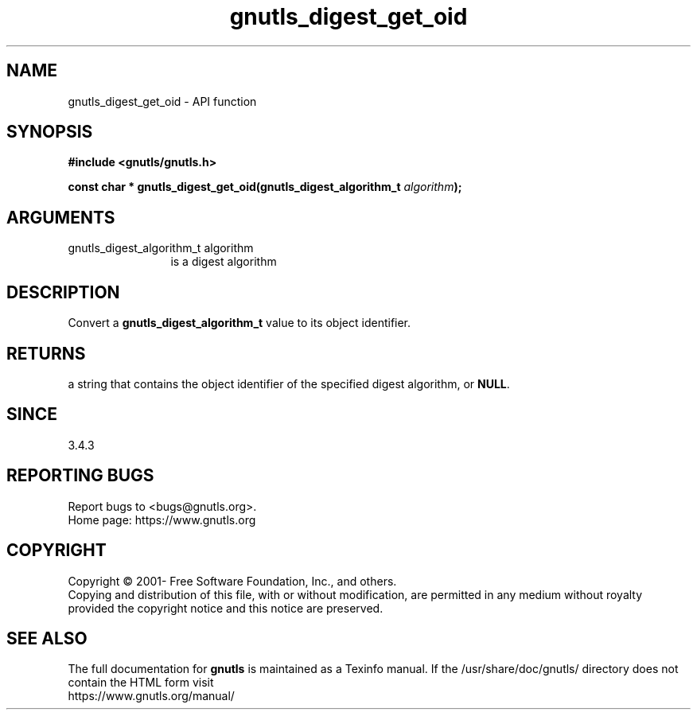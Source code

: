 .\" DO NOT MODIFY THIS FILE!  It was generated by gdoc.
.TH "gnutls_digest_get_oid" 3 "3.7.1" "gnutls" "gnutls"
.SH NAME
gnutls_digest_get_oid \- API function
.SH SYNOPSIS
.B #include <gnutls/gnutls.h>
.sp
.BI "const char * gnutls_digest_get_oid(gnutls_digest_algorithm_t " algorithm ");"
.SH ARGUMENTS
.IP "gnutls_digest_algorithm_t algorithm" 12
is a digest algorithm
.SH "DESCRIPTION"
Convert a \fBgnutls_digest_algorithm_t\fP value to its object identifier.
.SH "RETURNS"
a string that contains the object identifier of the specified digest
algorithm, or \fBNULL\fP.
.SH "SINCE"
3.4.3
.SH "REPORTING BUGS"
Report bugs to <bugs@gnutls.org>.
.br
Home page: https://www.gnutls.org

.SH COPYRIGHT
Copyright \(co 2001- Free Software Foundation, Inc., and others.
.br
Copying and distribution of this file, with or without modification,
are permitted in any medium without royalty provided the copyright
notice and this notice are preserved.
.SH "SEE ALSO"
The full documentation for
.B gnutls
is maintained as a Texinfo manual.
If the /usr/share/doc/gnutls/
directory does not contain the HTML form visit
.B
.IP https://www.gnutls.org/manual/
.PP
